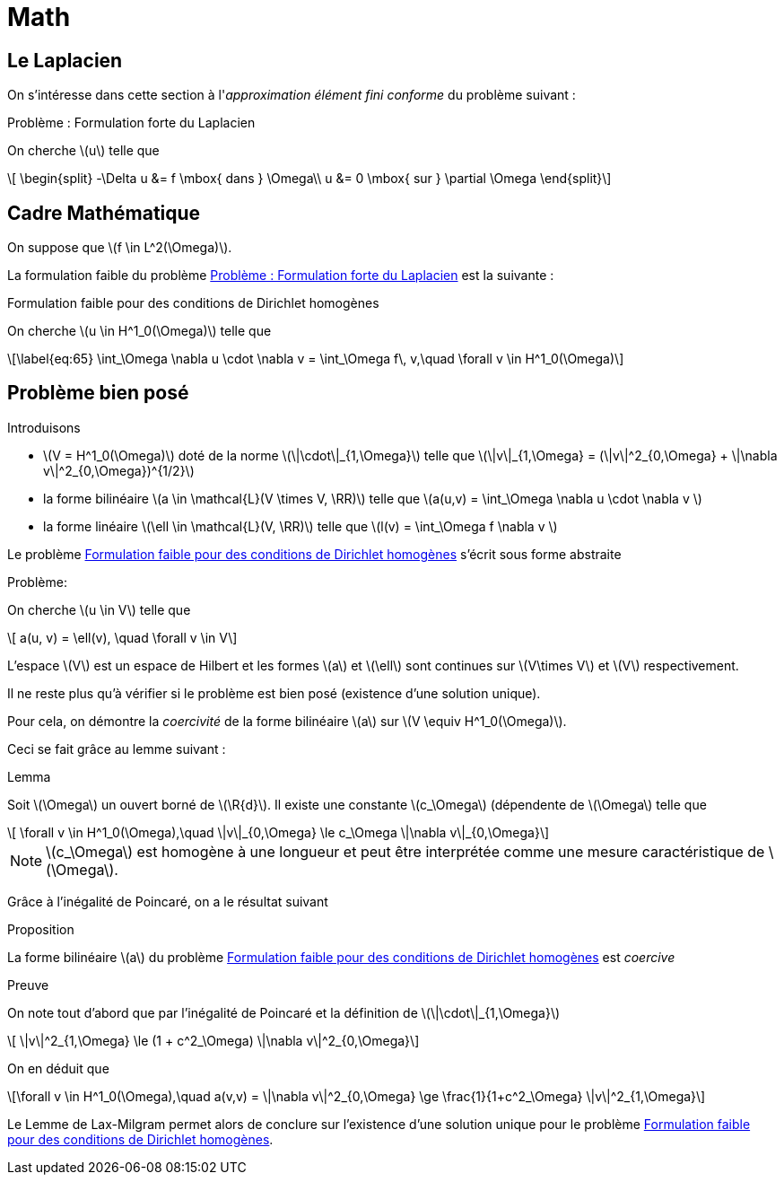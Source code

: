 = Math
:stem: latexmath

== Le Laplacien

On s'intéresse dans cette section à l'_approximation élément fini conforme_ du problème suivant :

.Problème : Formulation forte du Laplacien
[.prob#prob:1]
****
On cherche stem:[u] telle que
[[eq:64]]
[stem]
++++
    \begin{split}
      -\Delta u &= f \mbox{ dans } \Omega\\
      u &= 0 \mbox{ sur } \partial \Omega
\end{split}
++++
****

[[sec:cadre-mathematique]]
== Cadre Mathématique

On suppose que stem:[f \in L^2(\Omega)].

La formulation faible du problème <<prob:1>> est la suivante :

.Formulation faible pour des conditions de Dirichlet homogènes
[.prob#prob:2]
****
On cherche stem:[u \in H^1_0(\Omega)] telle que
[stem]
++++
\label{eq:65}
    \int_\Omega \nabla u \cdot \nabla v =  \int_\Omega f\, v,\quad \forall v \in H^1_0(\Omega)
++++
****

[[sec:probleme-bien-pose]]
== Problème bien posé

Introduisons

* stem:[V = H^1_0(\Omega)] doté de la norme
stem:[\|\cdot\|_{1,\Omega}] telle que
stem:[\|v\|_{1,\Omega} = (\|v\|^2_{0,\Omega} + \|\nabla v\|^2_{0,\Omega})^{1/2}]
* la forme bilinéaire stem:[a \in \mathcal{L}(V \times V, \RR)]
telle que stem:[a(u,v) = \int_\Omega
\nabla u \cdot \nabla v ]
* la forme linéaire stem:[\ell \in \mathcal{L}(V, \RR)] telle que
stem:[l(v) = \int_\Omega   f \nabla v ]

Le problème <<prob:2>> s’écrit sous forme abstraite

.Problème:
[.prob#prob:5]
****
On cherche stem:[u \in V] telle que
[stem]
++++
    a(u, v) = \ell(v), \quad \forall v \in V
++++
****

L’espace stem:[V] est un espace de Hilbert et les formes stem:[a] et stem:[\ell] sont continues sur stem:[V\times V] et stem:[V] respectivement.

Il ne reste plus qu’à vérifier si le problème est bien posé (existence d’une solution unique).

Pour cela, on démontre la _coercivité_ de la forme bilinéaire stem:[a] sur stem:[V \equiv H^1_0(\Omega)].

Ceci se fait grâce au lemme suivant :

.Lemma
[.lem#lem:1]
****
Soit stem:[\Omega] un ouvert borné de stem:[\R{d}].
Il existe une constante stem:[c_\Omega] (dépendente de stem:[\Omega] telle que
[stem]
++++
    \forall v \in H^1_0(\Omega),\quad \|v\|_{0,\Omega} \le c_\Omega \|\nabla v\|_{0,\Omega}
++++
****

[[rem:24]]
NOTE: stem:[c_\Omega] est homogène à une longueur et peut être interprétée comme une mesure caractéristique de stem:[\Omega].

Grâce à l’inégalité de Poincaré, on a le résultat suivant

.Proposition
[.prop#prop:7]
****
La forme bilinéaire stem:[a] du problème <<prob:2>> est _coercive_
****

.Preuve
[.proof]
****
On note tout d’abord que par l’inégalité de Poincaré et la définition de
stem:[\|\cdot\|_{1,\Omega}]
[[eq:68]]
[stem]
++++
      \|v\|^2_{1,\Omega} \le (1 + c^2_\Omega) \|\nabla v\|^2_{0,\Omega}
++++
On en déduit que
[[eq:67]]
[stem]
++++
\forall v \in H^1_0(\Omega),\quad a(v,v) = \|\nabla v\|^2_{0,\Omega} \ge \frac{1}{1+c^2_\Omega} \|v\|^2_{1,\Omega}
++++

Le Lemme de Lax-Milgram permet alors de conclure sur l’existence d’une solution unique pour le problème <<prob:2>>.
****

